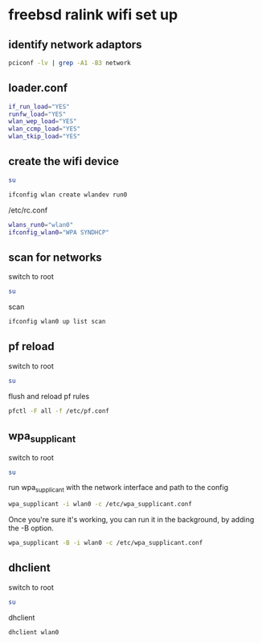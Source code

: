 #+STARTUP: content
* freebsd ralink wifi set up 
** identify network adaptors

#+begin_src sh
pciconf -lv | grep -A1 -B3 network
#+end_src

** loader.conf

#+begin_src sh
if_run_load="YES"
runfw_load="YES"
wlan_wep_load="YES"
wlan_ccmp_load="YES"
wlan_tkip_load="YES"
#+end_src

** create the wifi device

#+begin_src sh
su
#+end_src

#+begin_src sh
ifconfig wlan create wlandev run0
#+end_src

/etc/rc.conf

#+begin_src sh
wlans_run0="wlan0"
ifconfig_wlan0="WPA SYNDHCP"
#+end_src

** scan for networks

switch to root

#+begin_src sh
su
#+end_src

scan

#+begin_src sh
ifconfig wlan0 up list scan
#+end_src

** pf reload

switch to root

#+begin_src sh
su
#+end_src

flush and reload pf rules

#+begin_src sh
pfctl -F all -f /etc/pf.conf
#+end_src

** wpa_supplicant

switch to root

#+begin_src sh
su
#+end_src

run wpa_supplicant with the network interface and path to the config

#+begin_src sh
wpa_supplicant -i wlan0 -c /etc/wpa_supplicant.conf
#+end_src

Once you're sure it's working, you can run it in the background, by adding the -B option. 

#+begin_src sh
wpa_supplicant -B -i wlan0 -c /etc/wpa_supplicant.conf
#+end_src

** dhclient

switch to root

#+begin_src sh
su
#+end_src

dhclient

#+begin_src sh
dhclient wlan0
#+end_src
